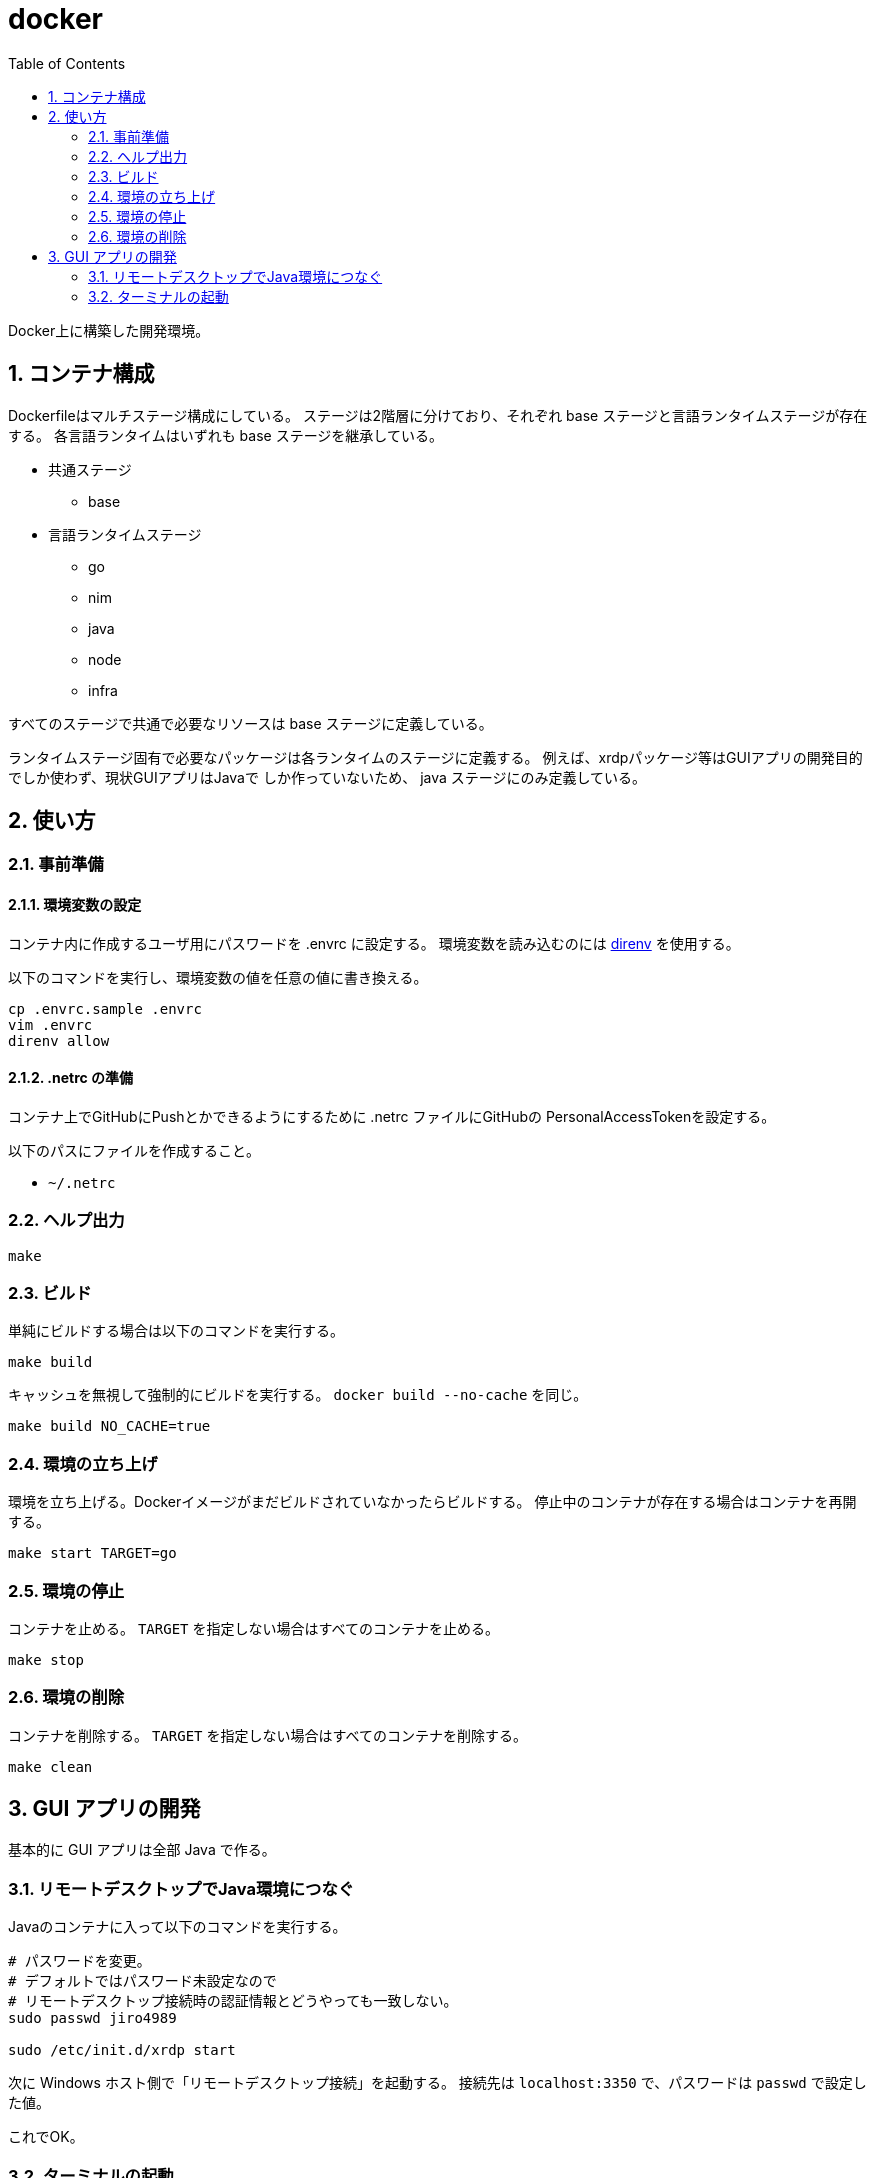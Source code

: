 = docker
:toc: left
:sectnums:

Docker上に構築した開発環境。

== コンテナ構成

Dockerfileはマルチステージ構成にしている。
ステージは2階層に分けており、それぞれ base ステージと言語ランタイムステージが存在する。
各言語ランタイムはいずれも base ステージを継承している。

* 共通ステージ
** base
* 言語ランタイムステージ
** go
** nim
** java
** node
** infra

すべてのステージで共通で必要なリソースは base ステージに定義している。

ランタイムステージ固有で必要なパッケージは各ランタイムのステージに定義する。
例えば、xrdpパッケージ等はGUIアプリの開発目的でしか使わず、現状GUIアプリはJavaで
しか作っていないため、 java ステージにのみ定義している。

== 使い方

=== 事前準備

==== 環境変数の設定

コンテナ内に作成するユーザ用にパスワードを .envrc に設定する。
環境変数を読み込むのには https://github.com/direnv/direnv[direnv] を使用する。

以下のコマンドを実行し、環境変数の値を任意の値に書き換える。

[source,bash]
----
cp .envrc.sample .envrc
vim .envrc
direnv allow
----

==== .netrc の準備

コンテナ上でGitHubにPushとかできるようにするために .netrc ファイルにGitHubの
PersonalAccessTokenを設定する。

以下のパスにファイルを作成すること。

* `~/.netrc`

=== ヘルプ出力

[source,bash]
----
make
----

=== ビルド

単純にビルドする場合は以下のコマンドを実行する。

[source,bash]
----
make build
----

キャッシュを無視して強制的にビルドを実行する。
`docker build --no-cache` を同じ。

[source,bash]
----
make build NO_CACHE=true
----

=== 環境の立ち上げ

環境を立ち上げる。Dockerイメージがまだビルドされていなかったらビルドする。
停止中のコンテナが存在する場合はコンテナを再開する。

[source,bash]
----
make start TARGET=go
----

=== 環境の停止

コンテナを止める。 `TARGET` を指定しない場合はすべてのコンテナを止める。

[source,bash]
----
make stop
----

=== 環境の削除

コンテナを削除する。 `TARGET` を指定しない場合はすべてのコンテナを削除する。

[source,bash]
----
make clean
----

== GUI アプリの開発

基本的に GUI アプリは全部 Java で作る。

=== リモートデスクトップでJava環境につなぐ

Javaのコンテナに入って以下のコマンドを実行する。

[source,bash]
----
# パスワードを変更。
# デフォルトではパスワード未設定なので
# リモートデスクトップ接続時の認証情報とどうやっても一致しない。
sudo passwd jiro4989

sudo /etc/init.d/xrdp start
----

次に Windows ホスト側で「リモートデスクトップ接続」を起動する。
接続先は `localhost:3350` で、パスワードは `passwd` で設定した値。

これでOK。

=== ターミナルの起動

リモートデスクトップ接続先のデフォルトブラウザを使おうとしてもエラーになる。
`xterm` を指定して起動すると接続できる。

`xterm` がインストールされていなければ、以下のコマンドでインストールする。

[source,bash]
----
sudo apt update -yqq
sudo apt install -yqq xterm
----
